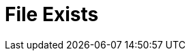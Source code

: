 :documentationPath: /plugins/actions/
:language: en_US
:page-alternativeEditUrl: https://github.com/project-hop/hop/edit/master/plugins/actions/fileexists/src/main/doc/fileexists.adoc
= File Exists